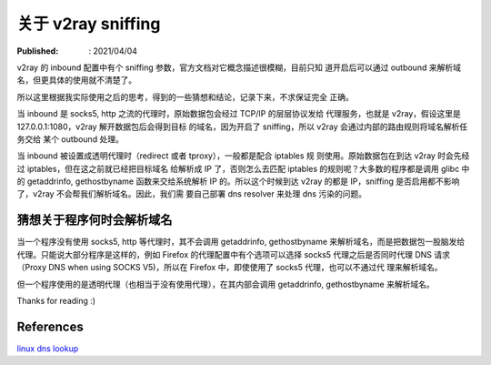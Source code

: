 关于 v2ray sniffing
===================

:Published: : 2021/04/04

.. meta::
    :description: 关于 v2ray 的 sniffing 参数使用，自己的一些理解。

v2ray 的 inbound 配置中有个 sniffing 参数，官方文档对它概念描述很模糊，目前只知
道开启后可以通过 outbound 来解析域名，但更具体的使用就不清楚了。

所以这里根据我实际使用之后的思考，得到的一些猜想和结论，记录下来，不求保证完全
正确。

当 inbound 是 socks5, http 之流的代理时，原始数据包会经过 TCP/IP 的层层协议发给
代理服务，也就是 v2ray，假设这里是 127.0.0.1:1080，v2ray 解开数据包后会得到目标
的域名，因为开启了 sniffing，所以 v2ray 会通过内部的路由规则将域名解析任务交给
某个 outbound 处理。

当 inbound 被设置成透明代理时（redirect 或者 tproxy），一般都是配合 iptables 规
则使用。原始数据包在到达 v2ray 时会先经过 iptables，但在这之前就已经把目标域名
给解析成 IP 了，否则怎么去匹配 iptables 的规则呢？大多数的程序都是调用 glibc 中
的 getaddrinfo, gethostbyname 函数来交给系统解析 IP 的。所以这个时候到达 v2ray
的都是 IP，sniffing 是否启用都不影响了，v2ray 不会帮我们解析域名。因此，我们需
要自己部署 dns resolver 来处理 dns 污染的问题。

猜想关于程序何时会解析域名
--------------------------

当一个程序没有使用 socks5, http 等代理时，其不会调用 getaddrinfo, gethostbyname
来解析域名，而是把数据包一股脑发给代理。只能说大部分程序是这样的，例如 Firefox
的代理配置中有个选项可以选择 socks5 代理之后是否同时代理 DNS 请求（Proxy DNS
when using SOCKS V5)，所以在 Firefox 中，即使使用了 socks5 代理，也可以不通过代
理来解析域名。

但一个程序使用的是透明代理（也相当于没有使用代理），在其内部会调用 getaddrinfo,
gethostbyname 来解析域名。

Thanks for reading :)

References
----------

`linux dns lookup
<https://zwischenzugs.com/2018/06/08/anatomy-of-a-linux-dns-lookup-part-i/>`_
